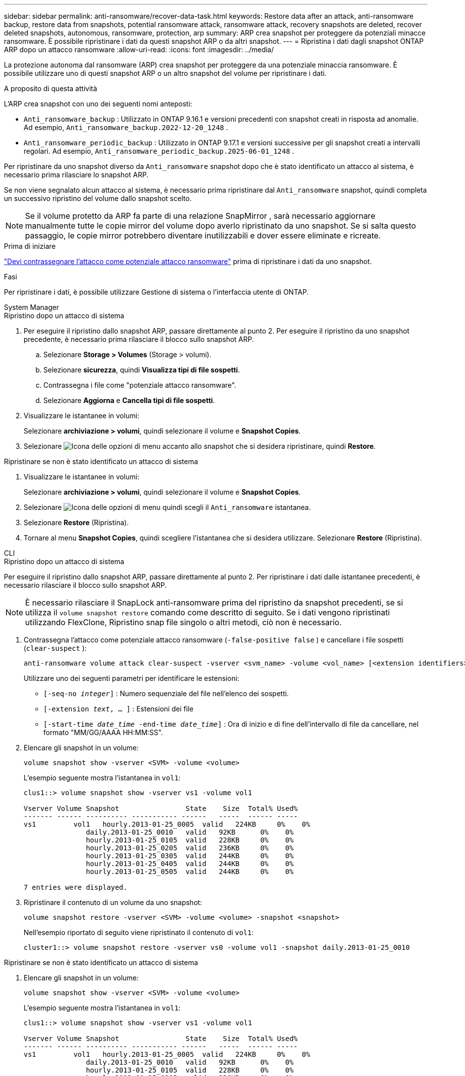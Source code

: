 ---
sidebar: sidebar 
permalink: anti-ransomware/recover-data-task.html 
keywords: Restore data after an attack, anti-ransomware backup, restore data from snapshots, potential ransomware attack, ransomware attack, recovery snapshots are deleted, recover deleted snapshots, autonomous, ransomware, protection, arp 
summary: ARP crea snapshot per proteggere da potenziali minacce ransomware. È possibile ripristinare i dati da questi snapshot ARP o da altri snapshot. 
---
= Ripristina i dati dagli snapshot ONTAP ARP dopo un attacco ransomware
:allow-uri-read: 
:icons: font
:imagesdir: ../media/


[role="lead"]
La protezione autonoma dal ransomware (ARP) crea snapshot per proteggere da una potenziale minaccia ransomware. È possibile utilizzare uno di questi snapshot ARP o un altro snapshot del volume per ripristinare i dati.

.A proposito di questa attività
L'ARP crea snapshot con uno dei seguenti nomi anteposti:

* `Anti_ransomware_backup` : Utilizzato in ONTAP 9.16.1 e versioni precedenti con snapshot creati in risposta ad anomalie. Ad esempio,  `Anti_ransomware_backup.2022-12-20_1248` .
* `Anti_ransomware_periodic_backup` : Utilizzato in ONTAP 9.17.1 e versioni successive per gli snapshot creati a intervalli regolari. Ad esempio,  `Anti_ransomware_periodic_backup.2025-06-01_1248` .


Per ripristinare da uno snapshot diverso da  `Anti_ransomware` snapshot dopo che è stato identificato un attacco al sistema, è necessario prima rilasciare lo snapshot ARP.

Se non viene segnalato alcun attacco al sistema, è necessario prima ripristinare dal  `Anti_ransomware` snapshot, quindi completa un successivo ripristino del volume dallo snapshot scelto.


NOTE: Se il volume protetto da ARP fa parte di una relazione SnapMirror , sarà necessario aggiornare manualmente tutte le copie mirror del volume dopo averlo ripristinato da uno snapshot. Se si salta questo passaggio, le copie mirror potrebbero diventare inutilizzabili e dover essere eliminate e ricreate.

.Prima di iniziare
link:respond-abnormal-task.html["Devi contrassegnare l'attacco come potenziale attacco ransomware"] prima di ripristinare i dati da uno snapshot.

.Fasi
Per ripristinare i dati, è possibile utilizzare Gestione di sistema o l'interfaccia utente di ONTAP.

[role="tabbed-block"]
====
.System Manager
--
.Ripristino dopo un attacco di sistema
. Per eseguire il ripristino dallo snapshot ARP, passare direttamente al punto 2. Per eseguire il ripristino da uno snapshot precedente, è necessario prima rilasciare il blocco sullo snapshot ARP.
+
.. Selezionare *Storage > Volumes* (Storage > volumi).
.. Selezionare *sicurezza*, quindi *Visualizza tipi di file sospetti*.
.. Contrassegna i file come "potenziale attacco ransomware".
.. Selezionare *Aggiorna* e *Cancella tipi di file sospetti*.


. Visualizzare le istantanee in volumi:
+
Selezionare *archiviazione > volumi*, quindi selezionare il volume e *Snapshot Copies*.

. Selezionare image:icon_kabob.gif["Icona delle opzioni di menu"] accanto allo snapshot che si desidera ripristinare, quindi *Restore*.


.Ripristinare se non è stato identificato un attacco di sistema
. Visualizzare le istantanee in volumi:
+
Selezionare *archiviazione > volumi*, quindi selezionare il volume e *Snapshot Copies*.

. Selezionare image:icon_kabob.gif["Icona delle opzioni di menu"] quindi scegli il  `Anti_ransomware` istantanea.
. Selezionare *Restore* (Ripristina).
. Tornare al menu *Snapshot Copies*, quindi scegliere l'istantanea che si desidera utilizzare. Selezionare *Restore* (Ripristina).


--
.CLI
--
.Ripristino dopo un attacco di sistema
Per eseguire il ripristino dallo snapshot ARP, passare direttamente al punto 2. Per ripristinare i dati dalle istantanee precedenti, è necessario rilasciare il blocco sullo snapshot ARP.


NOTE: È necessario rilasciare il SnapLock anti-ransomware prima del ripristino da snapshot precedenti, se si utilizza il `volume snapshot restore` comando come descritto di seguito. Se i dati vengono ripristinati utilizzando FlexClone, Ripristino snap file singolo o altri metodi, ciò non è necessario.

. Contrassegna l'attacco come potenziale attacco ransomware (`-false-positive false` ) e cancellare i file sospetti (`clear-suspect` ):
+
[source, cli]
----
anti-ransomware volume attack clear-suspect -vserver <svm_name> -volume <vol_name> [<extension identifiers>] -false-positive false
----
+
Utilizzare uno dei seguenti parametri per identificare le estensioni:

+
** `[-seq-no _integer_]` : Numero sequenziale del file nell'elenco dei sospetti.
** `[-extension _text_, … ]` : Estensioni dei file
** `[-start-time _date_time_ -end-time _date_time_]` : Ora di inizio e di fine dell'intervallo di file da cancellare, nel formato "MM/GG/AAAA HH:MM:SS".


. Elencare gli snapshot in un volume:
+
[source, cli]
----
volume snapshot show -vserver <SVM> -volume <volume>
----
+
L'esempio seguente mostra l'istantanea in `vol1`:

+
[listing]
----

clus1::> volume snapshot show -vserver vs1 -volume vol1

Vserver Volume Snapshot                State    Size  Total% Used%
------- ------ ---------- ----------- ------   -----  ------ -----
vs1	    vol1   hourly.2013-01-25_0005  valid   224KB     0%    0%
               daily.2013-01-25_0010   valid   92KB      0%    0%
               hourly.2013-01-25_0105  valid   228KB     0%    0%
               hourly.2013-01-25_0205  valid   236KB     0%    0%
               hourly.2013-01-25_0305  valid   244KB     0%    0%
               hourly.2013-01-25_0405  valid   244KB     0%    0%
               hourly.2013-01-25_0505  valid   244KB     0%    0%

7 entries were displayed.
----
. Ripristinare il contenuto di un volume da uno snapshot:
+
[source, cli]
----
volume snapshot restore -vserver <SVM> -volume <volume> -snapshot <snapshot>
----
+
Nell'esempio riportato di seguito viene ripristinato il contenuto di `vol1`:

+
[listing]
----
cluster1::> volume snapshot restore -vserver vs0 -volume vol1 -snapshot daily.2013-01-25_0010
----


.Ripristinare se non è stato identificato un attacco di sistema
. Elencare gli snapshot in un volume:
+
[source, cli]
----
volume snapshot show -vserver <SVM> -volume <volume>
----
+
L'esempio seguente mostra l'istantanea in `vol1`:

+
[listing]
----

clus1::> volume snapshot show -vserver vs1 -volume vol1

Vserver Volume Snapshot                State    Size  Total% Used%
------- ------ ---------- ----------- ------   -----  ------ -----
vs1	    vol1   hourly.2013-01-25_0005  valid   224KB     0%    0%
               daily.2013-01-25_0010   valid   92KB      0%    0%
               hourly.2013-01-25_0105  valid   228KB     0%    0%
               hourly.2013-01-25_0205  valid   236KB     0%    0%
               hourly.2013-01-25_0305  valid   244KB     0%    0%
               hourly.2013-01-25_0405  valid   244KB     0%    0%
               hourly.2013-01-25_0505  valid   244KB     0%    0%

7 entries were displayed.
----
. Ripristinare il contenuto di un volume da uno snapshot:
+
[source, cli]
----
volume snapshot restore -vserver <SVM> -volume <volume> -snapshot <snapshot>
----
+
Nell'esempio riportato di seguito viene ripristinato il contenuto di `vol1`:

+
[listing]
----
cluster1::> volume snapshot restore -vserver vs0 -volume vol1 -snapshot daily.2013-01-25_0010
----


Ulteriori informazioni su `volume snapshot` nella link:https://docs.netapp.com/us-en/ontap-cli/search.html?q=volume+snapshot["Riferimento al comando ONTAP"^].

--
====
.Informazioni correlate
* link:https://kb.netapp.com/Advice_and_Troubleshooting/Data_Storage_Software/ONTAP_OS/Ransomware_prevention_and_recovery_in_ONTAP["KB: Prevenzione e recovery dal ransomware in ONTAP"^]
* link:https://docs.netapp.com/us-en/ontap-cli/["Riferimento al comando ONTAP"^]

